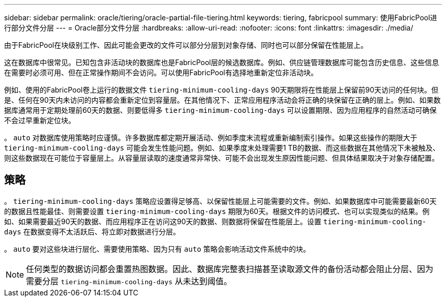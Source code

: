 ---
sidebar: sidebar 
permalink: oracle/tiering/oracle-partial-file-tiering.html 
keywords: tiering, fabricpool 
summary: 使用FabricPool进行部分文件分层 
---
= Oracle部分文件分层
:hardbreaks:
:allow-uri-read: 
:nofooter: 
:icons: font
:linkattrs: 
:imagesdir: ./media/


[role="lead"]
由于FabricPool在块级别工作、因此可能会更改的文件可以部分分层到对象存储、同时也可以部分保留在性能层上。

这在数据库中很常见。已知包含非活动块的数据库也是FabricPool层的候选数据库。例如、供应链管理数据库可能包含历史信息、这些信息在需要时必须可用、但在正常操作期间不会访问。可以使用FabricPool有选择地重新定位非活动块。

例如、使用的FabricPool卷上运行的数据文件 `tiering-minimum-cooling-days` 90天期限将在性能层上保留前90天访问的任何块。但是、任何在90天内未访问的内容都会重新定位到容量层。在其他情况下、正常应用程序活动会将正确的块保留在正确的层上。例如、如果数据库通常用于定期处理前60天的数据、则要低得多 `tiering-minimum-cooling-days` 可以设置期限、因为应用程序的自然活动可确保不会过早重新定位块。

。 `auto` 对数据库使用策略时应谨慎。许多数据库都定期开展活动、例如季度末流程或重新编制索引操作。如果这些操作的期限大于 `tiering-minimum-cooling-days` 可能会发生性能问题。例如、如果季度末处理需要1 TB的数据、而这些数据在其他情况下未被触及、则这些数据现在可能位于容量层上。从容量层读取的速度通常非常快、可能不会出现发生原因性能问题、但具体结果取决于对象存储配置。



== 策略

。 `tiering-minimum-cooling-days` 策略应设置得足够高、以保留性能层上可能需要的文件。例如、如果数据库中可能需要最新60天的数据且性能最佳、则需要设置 `tiering-minimum-cooling-days` 期限为60天。根据文件的访问模式、也可以实现类似的结果。例如、如果需要最近90天的数据、而应用程序正在访问这90天的数据、则数据将保留在性能层上。设置 `tiering-minimum-cooling-days` 在数据变得不太活跃后、将立即对数据进行分层。

。 `auto` 要对这些块进行层化、需要使用策略、因为只有 `auto` 策略会影响活动文件系统中的块。


NOTE: 任何类型的数据访问都会重置热图数据。因此、数据库完整表扫描甚至读取源文件的备份活动都会阻止分层、因为需要分层 `tiering-minimum-cooling-days` 从未达到阈值。
